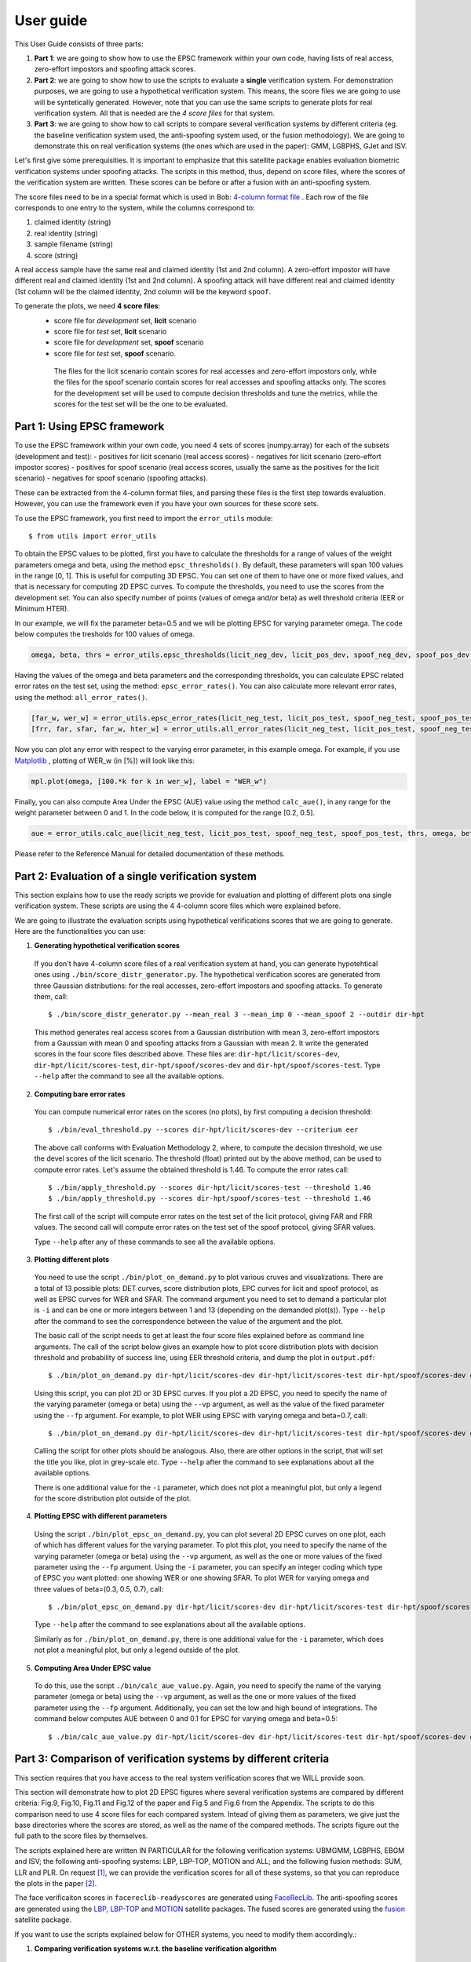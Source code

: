 .. vim: set fileencoding=utf-8 :
.. author: Ivana Chingovska <ivana.chingovska@idiap.ch>
.. date: Tue Jul  8 17:39:09 CEST 2014

.. antispoofing.evaluation documentation master file, created by
   sphinx-quickstart on Tue Jul  8 17:39:28 CEST 2014
   You can adapt this file completely to your liking, but it should at least
   contain the root `toctree` directive.

==========
User guide
==========

This User Guide consists of three parts:

1. **Part 1**: we are going to show how to use the EPSC framework within your own code, having lists of real access, zero-effort impostors and spoofing attack scores.

2. **Part 2**: we are going to show how to use the scripts to evaluate a **single** verification system. For demonstration purposes, we are going to use a hypothetical verification system. This means, the score files we are going to use will be syntetically generated. However, note that you can use the same scripts to generate plots for real verification system. All that is needed are the *4 score files* for that system.

3. **Part 3**: we are going to show how to call scripts to compare several verification systems by different criteria (eg. the baseline verification system used, the anti-spoofing system used, or the fusion methodology). We are going to demonstrate this on real verification systems (the ones which are used in the paper): GMM, LGBPHS, GJet and ISV.

Let's first give some prerequisities. It is important to emphasize that this satellite package enables evaluation biometric verification systems under spoofing attacks. The scripts in this method, thus, depend on score files, where the scores of the verification system are written. These scores can be before or after a fusion with an anti-spoofing system. 

The score files need to be in a special format which is used in Bob: `4-column format file <http://www.idiap.ch/software/bob/docs/releases/last/sphinx/html/measure/generated/bob.measure.load.four_column.html?highlight=four%20column#bob.measure.load.four_column>`_ . Each row of the file corresponds to one entry to the system, while the columns correspond to:

1. claimed identity (string)
2. real identity (string)
3. sample filename (string)
4. score (string)

A real access sample have the same real and claimed identity (1st and 2nd column). A zero-effort impostor will have different real and claimed identity (1st and 2nd column). A spoofing attack will have different real and claimed identity (1st column will be the claimed identity, 2nd column will be the keyword ``spoof``.

To generate the plots, we need **4 score files**:
 - score file for *development* set, **licit** scenario
 - score file for *test* set, **licit** scenario
 - score file for *development* set, **spoof** scenario
 - score file for *test* set, **spoof** scenario.
  
  The files for the licit scenario contain scores for real accesses and zero-effort impostors only, while the files for the spoof scenario contain scores for real accesses and spoofing attacks only. The scores for the development set will be used to compute decision thresholds and tune the metrics, while the scores for the test set will be the one to be evaluated.

Part 1: Using EPSC framework
----------------------------

To use the EPSC framework within your own code, you need 4 sets of scores (numpy.array) for each of the subsets (development and test): 
- positives for licit scenario (real access scores)
- negatives for licit scenario (zero-effort impostor scores)
- positives for spoof scenario (real access scores, usually the same as the positives for the licit scenario)
- negatives for spoof scenario (spoofing attacks).

These can be extracted from the 4-column format files, and parsing these files is the first step towards evaluation. However, you can use the framework even if you have your own sources for these score sets. 

To use the EPSC framework, you first need to import the ``error_utils`` module::

  $ from utils import error_utils
  
To obtain the EPSC values to be plotted, first you have to calculate the thresholds for a range of values of the weight parameters \omega and \beta, using the method ``epsc_thresholds()``. By default, these parameters will span 100 values in the range [0, 1]. This is useful for computing 3D EPSC. You can set one of them to have one or more fixed values, and that is necessary for computing 2D EPSC curves. To compute the thresholds, you need to use the scores from the development set. You can also specify number of points (values of \omega and/or \beta) as well threshold criteria (EER or Minimum HTER). 

In our example, we will fix the parameter beta=0.5 and we will be plotting EPSC for varying parameter omega. The code below computes the tresholds for 100 values of \omega.

.. code-block:: python
  
  omega, beta, thrs = error_utils.epsc_thresholds(licit_neg_dev, licit_pos_dev, spoof_neg_dev, spoof_pos_dev, points=100, criteria='eer', beta=(0.5,))

Having the values of the omega and beta parameters and the corresponding thresholds, you can calculate EPSC related error rates on the test set, using the method: ``epsc_error_rates()``. You can also calculate more relevant error rates, using the method: ``all_error_rates()``. 

.. code-block:: python
  
  [far_w, wer_w] = error_utils.epsc_error_rates(licit_neg_test, licit_pos_test, spoof_neg_test, spoof_pos_test, thrs, omega, beta) 
  [frr, far, sfar, far_w, hter_w] = error_utils.all_error_rates(licit_neg_test, licit_pos_test, spoof_neg_test, spoof_pos_test, thrs, omega, beta) 

Now you can plot any error with respect to the varying error parameter, in this example \omega. For example, if you use `Matplotlib <http://www.matplotlib.org>`_ , plotting of WER_w  (in [%]) will look like this:

.. code-block:: python

  mpl.plot(omega, [100.*k for k in wer_w], label = "WER_w")

Finally, you can also compute Area Under the EPSC (AUE) value using the method ``calc_aue()``, in any range for the weight parameter between 0 and 1. In the code below, it is computed for the range [0.2, 0.5].

.. code-block:: python
  
  aue = error_utils.calc_aue(licit_neg_test, licit_pos_test, spoof_neg_test, spoof_pos_test, thrs, omega, beta, l_bound=0.2, h_bound=0.5, var_param='omega')
  
Please refer to the Reference Manual for detailed documentation of these methods.   


Part 2: Evaluation of a single verification system
--------------------------------------------------

This section explains how to use the ready scripts we provide for evaluation and plotting of different plots ona  single verification system. These scripts are using the 4 4-column score files which were explained before.

We are going to illustrate the evaluation scripts using hypothetical verifications scores that we are going to generate. Here are the functionalities you can use:

1. **Generating hypothetical verification scores**

  If you don't have 4-column score files of a real verification system at hand, you can generate hypotehtical ones using ``./bin/score_distr_generator.py``. The hypothetical verification scores are generated from three Gaussian distributions: for the real accesses, zero-effort impostors and spoofing attacks. To generate them, call::

    $ ./bin/score_distr_generator.py --mean_real 3 --mean_imp 0 --mean_spoof 2 --outdir dir-hpt
  
  This method generates real access scores from a Gaussian distribution with mean 3, zero-effort impostors from a Gaussian with mean 0 and spoofing attacks from a Gaussian with mean 2. It write the generated scores in the four score files described above. These files are: ``dir-hpt/licit/scores-dev``, ``dir-hpt/licit/scores-test``, ``dir-hpt/spoof/scores-dev`` and ``dir-hpt/spoof/scores-test``. Type ``--help`` after the command to see all the available options.

2. **Computing bare error rates**

  You can compute numerical error rates on the scores (no plots), by first computing a decision threshold::

    $ ./bin/eval_threshold.py --scores dir-hpt/licit/scores-dev --criterium eer
  
  The above call conforms with Evaluation Methodology 2, where, to compute the decision threshold, we use the devel scores of the licit scenario. The threshold (float) printed out by the above method, can be used to compute error rates. Let's assume the obtained threshold is 1.46. To compute the error rates call::

    $ ./bin/apply_threshold.py --scores dir-hpt/licit/scores-test --threshold 1.46
    $ ./bin/apply_threshold.py --scores dir-hpt/spoof/scores-test --threshold 1.46
  
  The first call of the script will compute error rates on the test set of the licit protocol, giving FAR and FRR values. The second call will compute error rates on the test set of the spoof protocol, giving SFAR values.

  Type ``--help`` after any of these commands to see all the available options.

3. **Plotting different plots**

  You need to use the script ``./bin/plot_on_demand.py`` to plot various cruves and visualizations. There are a total of 13 possible plots: DET curves, score distribution plots, EPC curves for licit and spoof protocol, as well as EPSC curves for WER and SFAR. The command argument you need to set to demand a particular plot is ``-i`` and can be one or more integers between 1 and 13 (depending on the demanded plot(s)). Type ``--help`` after the command to see the correspondence between the value of the argument and the plot.

  The basic call of the script needs to get at least the four score files explained before as command line arguments. The call of the script below gives an example how to plot score distribution plots with decision threshold and probability of success line, using EER threshold criteria, and dump the plot in ``output.pdf``::

    $ ./bin/plot_on_demand.py dir-hpt/licit/scores-dev dir-hpt/licit/scores-test dir-hpt/spoof/scores-dev dir-hpt/spoof/scores-test -c eer -o output.pdf -i 7 
  
  Using this script, you can plot 2D or 3D EPSC curves. If you plot a 2D EPSC, you need to specify the name of the varying parameter (omega or beta) using the ``--vp`` argument, as well as the value of the fixed parameter using the ``--fp`` argument. For example, to plot WER using EPSC with varying omega and beta=0.7, call::

    $ ./bin/plot_on_demand.py dir-hpt/licit/scores-dev dir-hpt/licit/scores-test dir-hpt/spoof/scores-dev dir-hpt/spoof/scores-test -c eer --vp omega --fp 0.7 -o output.pdf -i 10
  
  Calling the script for other plots should be analogous. Also, there are other options in the script, that will set the title you like, plot in grey-scale etc. Type ``--help`` after the command to see explanations about all the available options.

  There is one additional value for the ``-i`` parameter, which does not plot a meaningful plot, but only a legend for the score distribution plot outside of the plot.

4. **Plotting EPSC with different parameters**

  Using the script ``./bin/plot_epsc_on_demand.py``, you can plot several 2D EPSC curves on one plot, each of which has different values for the varying parameter. To plot this plot, you need to specify the name of the varying parameter (omega or beta) using the ``--vp`` argument, as well as the one or more values of the fixed parameter using the ``--fp`` argument. Using the ``-i`` parameter, you can specify an integer coding which type of EPSC you want plotted: one showing WER or one showing SFAR. To plot WER for varying omega and three values of beta=(0.3, 0.5, 0.7), call::

    $ ./bin/plot_epsc_on_demand.py dir-hpt/licit/scores-dev dir-hpt/licit/scores-test dir-hpt/spoof/scores-dev dir-hpt/spoof/scores-test -c eer --vp omega --fp 0.3 0.5 0.7 -o output.pdf -i 1
  
  Type ``--help`` after the command to see explanations about all the available options. 

  Similarly as for ``./bin/plot_on_demand.py``, there is one additional value for the ``-i`` parameter, which does not plot a meaningful plot, but only a legend outside of the plot.
  
5. **Computing Area Under EPSC value**

  To do this, use the script ``./bin/calc_aue_value.py``. Again, you need to specify the name of the varying parameter (omega or beta) using the ``--vp`` argument, as well as the one or more values of the fixed parameter using the ``--fp`` argument. Additionally, you can set the low and high bound of integrations. The command below computes AUE between 0 and 0.1 for EPSC for varying omega and beta=0.5::

    $ ./bin/calc_aue_value.py dir-hpt/licit/scores-dev dir-hpt/licit/scores-test dir-hpt/spoof/scores-dev dir-hpt/spoof/scores-test--vp omega --fp 0.5 -c eer --lb 0 --hb 0.1


Part 3: Comparison of verification systems by different criteria
----------------------------------------------------------------

This section requires that you have access to the real system verification scores that we WILL provide soon.

This section will demonstrate how to plot 2D EPSC figures where several verification systems are compared by different criteria: Fig.9, Fig.10, Fig.11 and Fig.12 of the paper and Fig.5 and Fig.6 from the Appendix. The scripts to do this comparison need to use 4 score files for each compared system. Intead of giving them as parameters, we give just the base directories where the scores are stored, as well as the name of the compared methods. The scripts figure out the full path to the score files by themselves.

The scripts explained here are written IN PARTICULAR for the following verification systems: UBMGMM, LGBPHS, EBGM and ISV; the following anti-spoofing systems: LBP, LBP-TOP, MOTION and ALL; and the following fusion methods: SUM, LLR and PLR. On request [#]_, we can provide the verification scores for all of these systems, so that you can reproduce the plots in the paper [#]_. 

.. Together with this satellite package, in the directory ``facereclib-readyscores``, we provide the verification scores for all of these systems, so that you can reproduce the plots in the paper. They are organized in two subdirectories: ``baseline`` containing the scores of the baseline verification algorithms before fusion, and ``fvas_fused`` containing the scores after fusion.

The face verificaiton scores in ``facereclib-readyscores`` are generated using `FaceRecLib <https://pypi.python.org/pypi/facereclib>`_. The anti-spoofing scores are generated using the `LBP <https://pypi.python.org/pypi/antispoofing.lbp>`_, `LBP-TOP <https://pypi.python.org/pypi/antispoofing.lbptop>`_ and `MOTION <https://pypi.python.org/pypi/antispoofing.motion>`_ satellite packages. The fused scores are generated using the `fusion <https://pypi.python.org/pypi/antispoofing.fusion_faceverif>`_ satellite package.

If you want to use the scripts explained below for OTHER systems, you need to modify them accordingly.:

1. **Comparing verification systems w.r.t. the baseline verification algorithm**

  You can compare verification systems using the script ``./bin/plot_faceverif_comparison.py``. You can compare baseline verification systems before fusion with anti-spoofing system, or fused systems. Note that, since the plots are 2D, you need to specify the name of the varying parameter (omega or beta) using the ``--vp`` argument, as well as the one or more values of the fixed parameter using the ``--fp`` argument. You can plot EPSC showing WER or SFAR, depending on the ``-i`` option. 
  
  To compare baseline verification algorithms using the WER of the systems on an EPSC curve (with the default ``--vp`` and ``--fp`` options), call::
  
    $ ./bin/plot_faceverif_comparison.py --bf facereclib-readyscores/baselines/ --baseline -c eer -i 1
    
  If you want to compare fused systems by the baseline verification algorithm they use, first you need to precise the antispoofing algorithm used in the fusion (``--as`` option, possible values: LBP, LBP-TOP, MOTION and ALL) and the fusion algorithm (``--fu`` option, possible values: SUM, LLR and PLR). For example, to compare systems fused with LBP-TOP counter-measure with PLR fusion, using the WER of the systems on an EPSC curve (with the default ``--vp`` and ``--fp`` options), call::
  
    $ ./bin/plot_faceverif_comparison.py --bf facereclib-readyscores/baselines/ -c eer --as LBP-TOP --fu PLR --ba facereclib-readyscores/fusion-fvas/ -o output.pdf -i 1
  
  Type ``--help`` after the command to see all its options.
  
2. **Comparing fused verification systems w.r.t. the anti-spoofing system that protects them**

  This comparison can be made using the script ``./bin/plot_countermeasures_comparison.py``. You need to precise the face verification algorithm (``--fv`` option, possible values: GMM, LGBPHS, GJet and ISV) and the fusion algorithm (``--fu`` option, possible values: SUM, LLR and PLR). For example, to compare ISV baseline fused with different anti-spoofing methods using PLR fusion, using WER on EPSC (with the default ``--vp`` and ``--fp`` options) call::
  
    $ ./bin/plot_countermeasures_comparison.py --fu PLR --fv ISV --bf facereclib-readyscores/baselines/ --ba facereclib-readyscores/fusion-fvas/ -c eer -o output.pdf -i 1

  Type ``--help`` after the command to see all its options.
  
3. **Comparing fused verification systems w.r.t. the fusion method**
  
  This comparison can be made using the script ``./bin/plot_fusionmethods_comparison.py``. You need to precise the face verification algorithm (``--fv`` option, possible values: GMM, LGBPHS, GJet and ISV) and the antispoofing algorithm used in the fusion (``--as`` option, possible values: LBP, LBP-TOP, MOTION and ALL). For example, to compare ISV baseline fused with different anti-spoofing methods using PLR fusion, using WER on EPSC (with the default ``--vp`` and ``--fp`` options) call::
  
    $ ./bin/plot_fusionmethods_comparison.py --as LBP-TOP --fv ISV --bf facereclib-readyscores/baselines/ --ba facereclib-readyscores/fusion-fvas/ -c eer -o output.pdf -i 1
    
  Type ``--help`` after the command to see all its options.
  
Note that, for each of the above commands, it is possible to change the varying parameter of the EPSC (omega or beta) with the ``--vp`` option, and the value of the fixed parameter with the ``--fp`` option.


.. [#] Contact ivana.chingovska@idiap.ch
.. [#] The verification scores that we distribute on request will be situated in a directory ``facereclib-readyscores``. They will be are organized in two subdirectories: ``baseline`` containing the scores of the baseline verification algorithms before fusion, and ``fvas_fused`` containing the scores after fusion.
